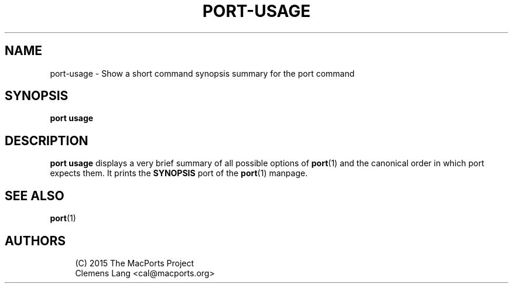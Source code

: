 '\" t
.TH "PORT\-USAGE" "1" "2\&.10\&.6" "MacPorts 2\&.10\&.6" "MacPorts Manual"
.\" -----------------------------------------------------------------
.\" * Define some portability stuff
.\" -----------------------------------------------------------------
.\" ~~~~~~~~~~~~~~~~~~~~~~~~~~~~~~~~~~~~~~~~~~~~~~~~~~~~~~~~~~~~~~~~~
.\" http://bugs.debian.org/507673
.\" http://lists.gnu.org/archive/html/groff/2009-02/msg00013.html
.\" ~~~~~~~~~~~~~~~~~~~~~~~~~~~~~~~~~~~~~~~~~~~~~~~~~~~~~~~~~~~~~~~~~
.ie \n(.g .ds Aq \(aq
.el       .ds Aq '
.\" -----------------------------------------------------------------
.\" * set default formatting
.\" -----------------------------------------------------------------
.\" disable hyphenation
.nh
.\" disable justification (adjust text to left margin only)
.ad l
.\" -----------------------------------------------------------------
.\" * MAIN CONTENT STARTS HERE *
.\" -----------------------------------------------------------------
.SH "NAME"
port-usage \- Show a short command synopsis summary for the port command
.SH "SYNOPSIS"
.sp
.nf
\fBport\fR \fBusage\fR
.fi
.SH "DESCRIPTION"
.sp
\fBport usage\fR displays a very brief summary of all possible options of \fBport\fR(1) and the canonical order in which port expects them\&. It prints the \fBSYNOPSIS\fR port of the \fBport\fR(1) manpage\&.
.SH "SEE ALSO"
.sp
\fBport\fR(1)
.SH "AUTHORS"
.sp
.if n \{\
.RS 4
.\}
.nf
(C) 2015 The MacPorts Project
Clemens Lang <cal@macports\&.org>
.fi
.if n \{\
.RE
.\}
